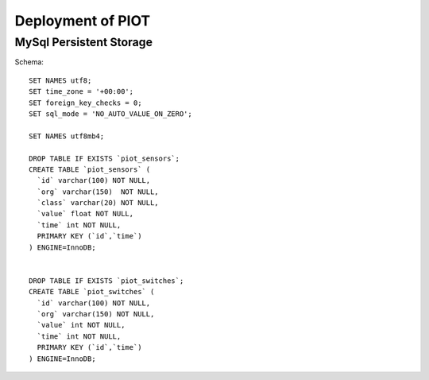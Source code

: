 Deployment of PIOT
==================

MySql Persistent Storage
------------------------

Schema::

    SET NAMES utf8;
    SET time_zone = '+00:00';
    SET foreign_key_checks = 0;
    SET sql_mode = 'NO_AUTO_VALUE_ON_ZERO';

    SET NAMES utf8mb4;

    DROP TABLE IF EXISTS `piot_sensors`;
    CREATE TABLE `piot_sensors` (
      `id` varchar(100) NOT NULL,
      `org` varchar(150)  NOT NULL,
      `class` varchar(20) NOT NULL,
      `value` float NOT NULL,
      `time` int NOT NULL,
      PRIMARY KEY (`id`,`time`)
    ) ENGINE=InnoDB;


    DROP TABLE IF EXISTS `piot_switches`;
    CREATE TABLE `piot_switches` (
      `id` varchar(100) NOT NULL,
      `org` varchar(150) NOT NULL,
      `value` int NOT NULL,
      `time` int NOT NULL,
      PRIMARY KEY (`id`,`time`)
    ) ENGINE=InnoDB;
